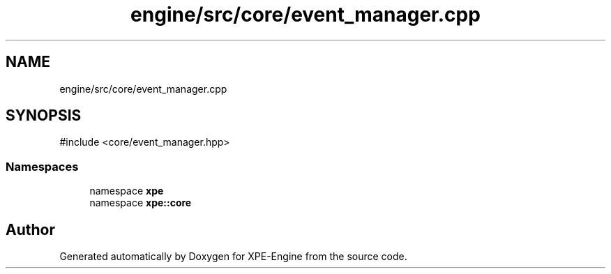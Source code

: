.TH "engine/src/core/event_manager.cpp" 3 "Version 0.1" "XPE-Engine" \" -*- nroff -*-
.ad l
.nh
.SH NAME
engine/src/core/event_manager.cpp
.SH SYNOPSIS
.br
.PP
\fR#include <core/event_manager\&.hpp>\fP
.br

.SS "Namespaces"

.in +1c
.ti -1c
.RI "namespace \fBxpe\fP"
.br
.ti -1c
.RI "namespace \fBxpe::core\fP"
.br
.in -1c
.SH "Author"
.PP 
Generated automatically by Doxygen for XPE-Engine from the source code\&.
